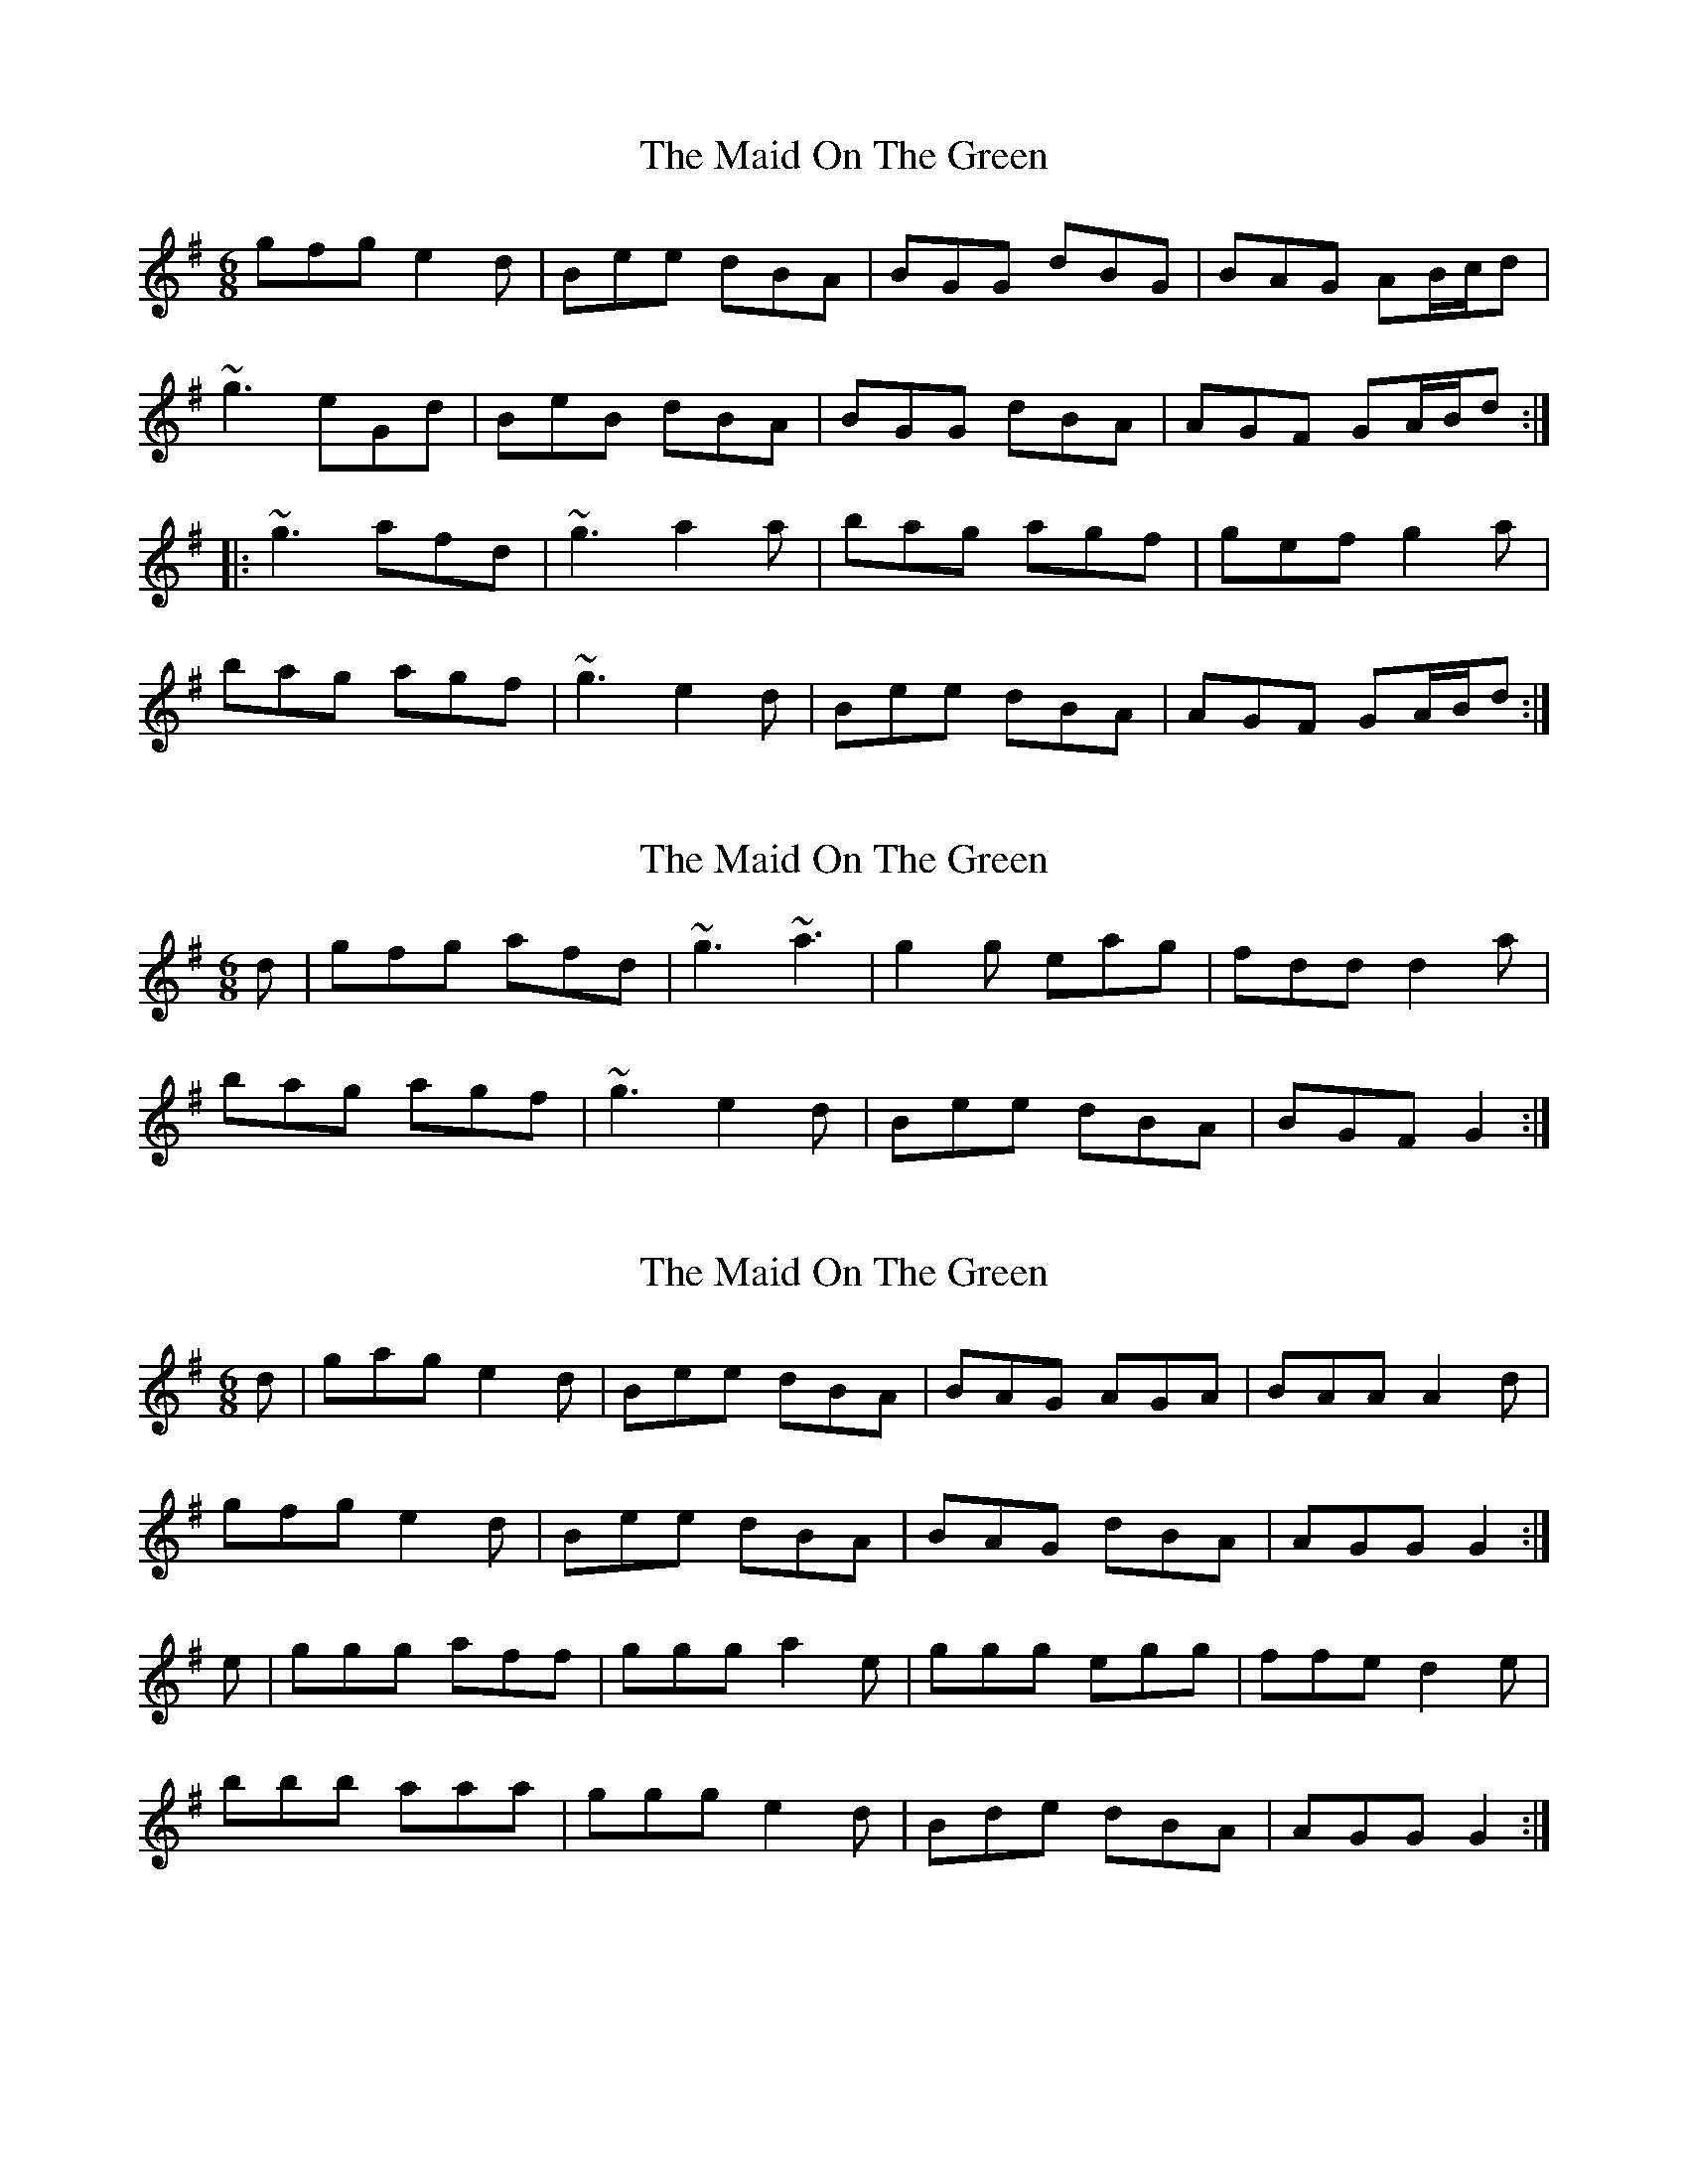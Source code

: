X: 1
T: Maid On The Green, The
Z: gian marco
S: https://thesession.org/tunes/1831#setting1831
R: jig
M: 6/8
L: 1/8
K: Gmaj
gfg e2d|Bee dBA|BGG dBG|BAG AB/c/d|
~g3 eGd|BeB dBA|BGG dBA|AGF GA/B/d:|
|:~g3 afd|~g3 a2a|bag agf|gef g2a|
bag agf|~g3 e2d|Bee dBA|AGF GA/B/d:|
X: 2
T: Maid On The Green, The
Z: slainte
S: https://thesession.org/tunes/1831#setting15260
R: jig
M: 6/8
L: 1/8
K: Gmaj
d|gfg afd|~g3 ~a3|g2g eag|fdd d2a|bag agf|~g3 e2d|Bee dBA|BGF G2:|
X: 3
T: Maid On The Green, The
Z: GoneAway
S: https://thesession.org/tunes/1831#setting15261
R: jig
M: 6/8
L: 1/8
K: Gmaj
d|gag e2d|Bee dBA|BAG AGA|BAA A2d|gfg e2d|Bee dBA|BAG dBA|AGG G2:|e|ggg aff|ggg a2e|ggg egg|ffe d2e|bbb aaa|ggg e2d|Bde dBA|AGG G2:|
X: 4
T: Maid On The Green, The
Z: ceolachan
S: https://thesession.org/tunes/1831#setting15262
R: jig
M: 6/8
L: 1/8
K: Gmaj
gfg e2 d | Bge dBA | BGG dGG | BAA AB/c/d |gfg e2 d | BeB dBA | BGG dBA | AGF G :||: gfg afd | gfg abc' | bag agf | gef g2 a |[1 bg/a/b afa | gfg e2 d | BeB dBA | AGF G :|[2 bc'b ac/b/a | gea gdB | GeB dBA | AGF G |]
X: 5
T: Maid On The Green, The
Z: ceolachan
S: https://thesession.org/tunes/1831#setting15263
R: jig
M: 6/8
L: 1/8
K: Gmaj
|: B/c/d |gfg e2 d | Bge dBA | BGG dGG | BAA AB/c/d |
gfg e2 d | BeB dBA | BGG dBA | AGF G :|
|: B/c/d ||: gfg afd | gfg abc’ | bag agf | gef g2 a |
[1 bg/a/b afa | gfg e2 d | BeB dBA | AGF G :|
[2 bc’b ac’/b/a | gea gdB | GeB dBA | AGF G |]
X: 6
T: Maid On The Green, The
Z: dlunney
S: https://thesession.org/tunes/1831#setting15264
R: jig
M: 6/8
L: 1/8
K: Gmaj
d|:g(3ggg e2d|B(3eee dBA|BAG AGA|BAA A2G|g(3ggg e2d|B(3eee dBA|BAG dBA|BGGG2:|e|:gggaee |ggga2e |ggg egg|ffe d2e|bbb aaa|ggg e2d|Bde dBA|BGGG:|
X: 7
T: Maid On The Green, The
Z: 5stringfool
S: https://thesession.org/tunes/1831#setting23272
R: jig
M: 6/8
L: 1/8
K: Gmaj
d|:gfg e2d|Bee dBA|AGG dGG|BAG ABd|
gfg e2d|Bee dBA|AGG dBA|BGF GBd:|
|:g3 afd|g3 a3|bag agf|gef g2a|
bag agf|gfg e2d|Bee dBA|1 BGF GBd:|2BGF G3||
X: 8
T: Maid On The Green, The
Z: sebastian the m3g4p0p
S: https://thesession.org/tunes/1831#setting25322
R: jig
M: 6/8
L: 1/8
K: Gmaj
~g3 e2d|Bee dBA|BGG DGG|FAA ABd|
~g3 e2d|Bde dBA|BGG dBA|AGF G3:|
~g3 afd|~g3 a2f|~g3 eag|fd^c d2a|
bag agf|~g3 e2d|Bde dBA|AGF GB/c/d:|
